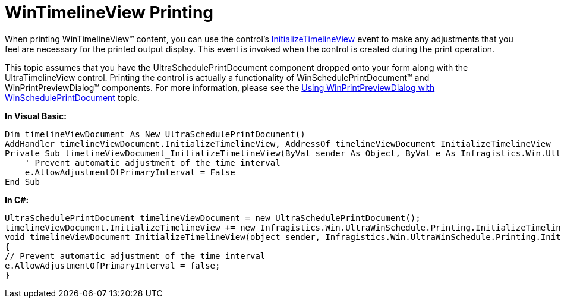 ﻿////

|metadata|
{
    "name": "wintimelineview-wintimelineview-printing",
    "controlName": ["WinTimelineView"],
    "tags": ["How Do I"],
    "guid": "{1DA8FA56-8F3A-48E6-A296-15BE50DE1AFF}",  
    "buildFlags": [],
    "createdOn": "2009-08-12T15:05:21Z"
}
|metadata|
////

= WinTimelineView Printing

When printing WinTimelineView™ content, you can use the control’s link:{ApiPlatform}win.ultrawinschedule{ApiVersion}~infragistics.win.ultrawinschedule.ultrascheduleprintdocument~initializetimelineview_ev.html[InitializeTimelineView] event to make any adjustments that you feel are necessary for the printed output display. This event is invoked when the control is created during the print operation.

This topic assumes that you have the UltraSchedulePrintDocument component dropped onto your form along with the UltraTimelineView control. Printing the control is actually a functionality of WinSchedulePrintDocument™ and WinPrintPreviewDialog™ components. For more information, please see the link:winprintpreviewdialog-winscheduleprintdocument-using-winprintpreviewdialog-with-winscheduleprintdocument.html[Using WinPrintPreviewDialog with WinSchedulePrintDocument] topic.

*In Visual Basic:*

----
Dim timelineViewDocument As New UltraSchedulePrintDocument()
AddHandler timelineViewDocument.InitializeTimelineView, AddressOf timelineViewDocument_InitializeTimelineView
Private Sub timelineViewDocument_InitializeTimelineView(ByVal sender As Object, ByVal e As Infragistics.Win.UltraWinSchedule.Printing.InitializeTimelineViewEventArgs)
    ' Prevent automatic adjustment of the time interval
    e.AllowAdjustmentOfPrimaryInterval = False
End Sub
----

*In C#:*

----
UltraSchedulePrintDocument timelineViewDocument = new UltraSchedulePrintDocument();
timelineViewDocument.InitializeTimelineView += new Infragistics.Win.UltraWinSchedule.Printing.InitializeTimelineViewEventHandler(timelineViewDocument_InitializeTimelineView);
void timelineViewDocument_InitializeTimelineView(object sender, Infragistics.Win.UltraWinSchedule.Printing.InitializeTimelineViewEventArgs e)
{
// Prevent automatic adjustment of the time interval
e.AllowAdjustmentOfPrimaryInterval = false;
}
----